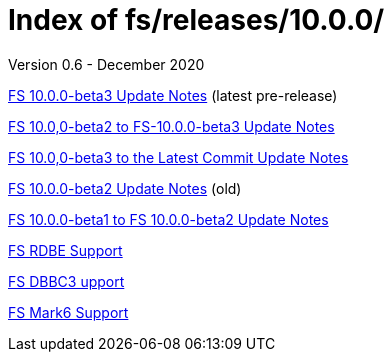 //
// Copyright (c) 2020 NVI, Inc.
//
// This file is part of the FSL10 Linux distribution.
// (see http://github.com/nvi-inc/fsl10).
//
// This program is free software: you can redistribute it and/or modify
// it under the terms of the GNU General Public License as published by
// the Free Software Foundation, either version 3 of the License, or
// (at your option) any later version.
//
// This program is distributed in the hope that it will be useful,
// but WITHOUT ANY WARRANTY; without even the implied warranty of
// MERCHANTABILITY or FITNESS FOR A PARTICULAR PURPOSE.  See the
// GNU General Public License for more details.
//
// You should have received a copy of the GNU General Public License
// along with this program. If not, see <http://www.gnu.org/licenses/>.
//

= Index of fs/releases/10.0.0/
Version 0.6 - December 2020

<<beta3.adoc#,FS 10.0.0-beta3 Update Notes>> (latest pre-release)

<<beta2_to_beta3.adoc#,FS 10.0,0-beta2 to FS-10.0.0-beta3 Update Notes>>

<<beta3_to_latest.adoc#,FS 10.0,0-beta3 to the Latest Commit Update Notes>>

<<beta2.adoc#,FS 10.0.0-beta2 Update Notes>> (old)

<<beta1_to_beta2.adoc#,FS 10.0.0-beta1 to FS 10.0.0-beta2 Update Notes>>

<<rdbe.adoc#,FS RDBE Support>>

<<dbbc3.adoc#,FS DBBC3 upport>>

<<mk6.adoc#,FS Mark6  Support>>
